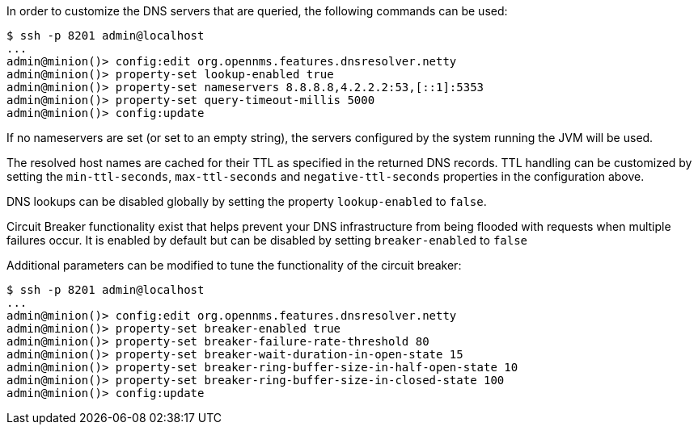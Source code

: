 
// Allow GitHub image rendering
:imagesdir: ../../images

In order to customize the DNS servers that are queried, the following commands can be used:
[source]
----
$ ssh -p 8201 admin@localhost
...
admin@minion()> config:edit org.opennms.features.dnsresolver.netty
admin@minion()> property-set lookup-enabled true
admin@minion()> property-set nameservers 8.8.8.8,4.2.2.2:53,[::1]:5353
admin@minion()> property-set query-timeout-millis 5000
admin@minion()> config:update
----

If no nameservers are set (or set to an empty string), the servers configured by the system running the JVM will be used.

The resolved host names are cached for their TTL as specified in the returned DNS records.
TTL handling can be customized by setting the `min-ttl-seconds`, `max-ttl-seconds` and `negative-ttl-seconds` properties in the configuration above.

DNS lookups can be disabled globally by setting the property `lookup-enabled` to `false`.

Circuit Breaker functionality exist that helps prevent your DNS infrastructure from being flooded with requests when multiple failures occur. It is enabled by default but can be disabled by setting `breaker-enabled` to `false`

Additional parameters can be modified to tune the functionality of the circuit breaker:
[source]
----
$ ssh -p 8201 admin@localhost
...
admin@minion()> config:edit org.opennms.features.dnsresolver.netty
admin@minion()> property-set breaker-enabled true
admin@minion()> property-set breaker-failure-rate-threshold 80
admin@minion()> property-set breaker-wait-duration-in-open-state 15
admin@minion()> property-set breaker-ring-buffer-size-in-half-open-state 10
admin@minion()> property-set breaker-ring-buffer-size-in-closed-state 100
admin@minion()> config:update
----
